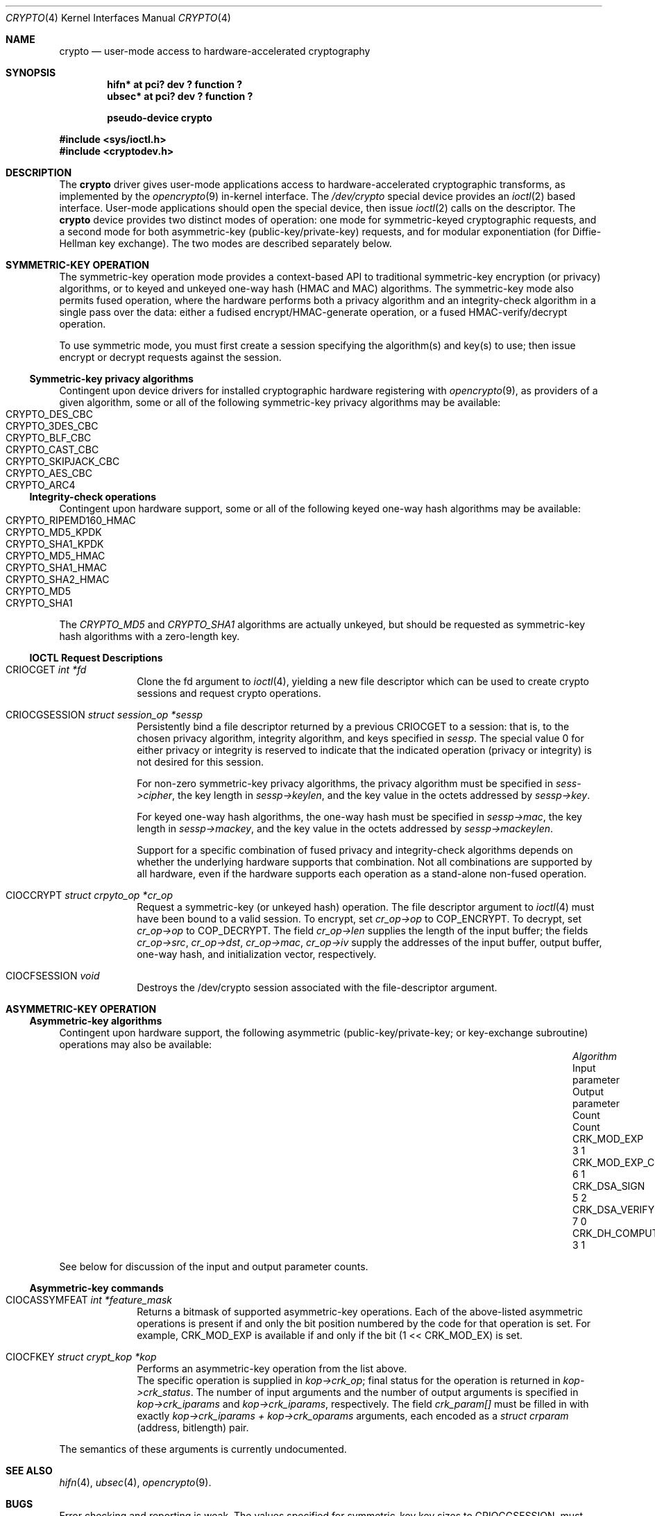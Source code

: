 .\"	$NetBSD: crypto.4,v 1.1 2004/04/27 21:34:10 jonathan Exp $
.\"
.\" Copyright (c) 2004
.\"	Jonathan Stone <jonathan@dsg.stanford.edu>. All rights reserved.
.\"
.\" Redistribution and use in source and binary forms, with or without
.\" modification, are permitted provided that the following conditions
.\" are met:
.\" 1. Redistributions of source code must retain the above copyright
.\"    notice, this list of conditions and the following disclaimer.
.\" 2. Redistributions in binary form must reproduce the above copyright
.\"    notice, this list of conditions and the following disclaimer in the
.\"    documentation and/or other materials provided with the distribution.
.\"
.\" THIS SOFTWARE IS PROVIDED BY Jonathan Stone AND CONTRIBUTORS ``AS IS'' AND
.\" ANY EXPRESS OR IMPLIED WARRANTIES, INCLUDING, BUT NOT LIMITED TO, THE
.\" IMPLIED WARRANTIES OF MERCHANTABILITY AND FITNESS FOR A PARTICULAR PURPOSE
.\" ARE DISCLAIMED.  IN NO EVENT SHALL Jonathan Stone OR THE VOICES IN HIS HEAD
.\" BE LIABLE FOR ANY DIRECT, INDIRECT, INCIDENTAL, SPECIAL, EXEMPLARY, OR
.\" CONSEQUENTIAL DAMAGES (INCLUDING, BUT NOT LIMITED TO, PROCUREMENT OF
.\" SUBSTITUTE GOODS OR SERVICES; LOSS OF USE, DATA, OR PROFITS; OR BUSINESS
.\" INTERRUPTION) HOWEVER CAUSED AND ON ANY THEORY OF LIABILITY, WHETHER IN
.\" CONTRACT, STRICT LIABILITY, OR TORT (INCLUDING NEGLIGENCE OR OTHERWISE)
.\" ARISING IN ANY WAY OUT OF THE USE OF THIS SOFTWARE, EVEN IF ADVISED OF
.\" THE POSSIBILITY OF SUCH DAMAGE.
.\"
.Dd April 25 23, 2004
.Dt CRYPTO 4
.Os
.Sh NAME
.Nm "crypto"
.Nd user-mode access to hardware-accelerated cryptography
.Sh SYNOPSIS
.Cd  "hifn*   at pci? dev ? function ?"
.Cd  "ubsec*  at pci? dev ? function ?"
.Pp
.Cd "pseudo-device crypto"
.Pp
.In sys/ioctl.h
.In cryptodev.h
.Sh DESCRIPTION
The
.Nm
driver gives user-mode applications access to hardware-accelerated
cryptographic transforms, as implemented by the 
.Xr opencrypto 9
in-kernel interface.
The
.Pa /dev/crypto
special device provides an 
.Xr ioctl 2
based interface. User-mode applications should open the special device,
then issue 
.Xr ioctl 2 
calls on the descriptor. The 
.Nm
device provides two distinct modes of operation: one mode for
symmetric-keyed cryptographic requests, and a second mode for
both asymmetric-key (public-key/private-key) requests, and for
modular exponentiation (for Diffie-Hellman key exchange).
The two modes are described separately below.
.Sh SYMMETRIC-KEY OPERATION
The symmetric-key operation mode provides a context-based API
to traditional symmetric-key encryption (or privacy) algorithms,
or to keyed and unkeyed one-way hash (HMAC and MAC) algorithms.
The symmetric-key mode also permits fused operation,
where the hardware performs both a privacy algorithm and an integrity-check
algorithm in a single pass over the data: either a fudised
encrypt/HMAC-generate operation, or a fused HMAC-verify/decrypt operation.
.Pp
To use symmetric mode, you must first create a session specifying
the algorithm(s) and key(s) to use; then issue encrypt or decrypt
requests against the session. 
.Ss Symmetric-key privacy algorithms
Contingent upon device drivers for installed cryptographic hardware
registering with
.Xr opencrypto 9 ,
as providers of a given algorithm, some or all of the following
symmetric-key privacy algorithms may be available:
.Bl -tag -compact -width CRYPTO_RIPEMD160_HMAC -offset indent
.It CRYPTO_DES_CBC
.It CRYPTO_3DES_CBC
.It CRYPTO_BLF_CBC
.It CRYPTO_CAST_CBC
.It CRYPTO_SKIPJACK_CBC
.It CRYPTO_AES_CBC
.It CRYPTO_ARC4
.El
.Pp
.Ss Integrity-check operations
Contingent upon hardware support, some or all of the following
keyed one-way hash algorithms may be available:
.Bl -tag -compact -width CRYPTO_RIPEMD160_HMAC -offset indent
.It CRYPTO_RIPEMD160_HMAC
.It CRYPTO_MD5_KPDK
.It CRYPTO_SHA1_KPDK
.It CRYPTO_MD5_HMAC
.It CRYPTO_SHA1_HMAC
.It CRYPTO_SHA2_HMAC
.It CRYPTO_MD5
.It CRYPTO_SHA1
.El
The 
.Em CRYPTO_MD5
and
.Em CRYPTO_SHA1
algorithms are actually unkeyed, but should be requested
as symmetric-key hash algorithms with a zero-length key.
.Ss IOCTL Request Descriptions
.\"
.Bl -tag -width CIOCFKEY
.\"
.It Dv CRIOCGET Fa int *fd
Clone the fd argument to 
.Xr ioctl 4 ,
yielding a new file descriptor which can be used to create
crypto sessions and request crypto operations.
.\"
.It Dv CRIOCGSESSION Fa struct session_op *sessp
Persistently bind a file descriptor returned by a previous 
.Dv CRIOCGET 
to a session: that is, to the chosen privacy algorithm, integrity
algorithm, and keys specified in 
.Fa sessp .
The special value 0 for either privacy or integrity 
is reserved to indicate that the indicated operation (privacy or integrity) 
is not desired for this session. 
.Pp
For non-zero symmetric-key privacy algorithms, the privacy algorithm 
must be specified in
.Fa sess->cipher ,
the key length in
.Fa sessp->keylen ,
and the key value in the octets addressed by 
.Fa sessp->key .
.Pp
For keyed one-way hash algorithms, the one-way hash must be specified
in
.Fa sessp->mac ,
the key length in
.Fa sessp->mackey ,
and the key value in the octets addressed by 
.Fa sessp->mackeylen .
.\"
.Pp
Support for a specific combination of fused privacy  and
integrity-check algorithms depends on whether the underlying
hardware supports that combination. Not all combinations are supported
by all hardware, even if the hardware supports each operation as a 
stand-alone non-fused operation.
.It Dv CIOCCRYPT Fa struct crpyto_op *cr_op
Request a symmetric-key (or unkeyed hash) operation. 
The file descriptor argument to
.Xr ioctl 4 
must have been bound to a valid session.
To encrypt, set
.Fa cr_op->op
to COP_ENCRYPT. To decrypt, set
.Fa cr_op->op
to COP_DECRYPT.
The field
.Fa cr_op->len 
supplies the length of the input buffer; the fields
.Fa cr_op->src ,
.Fa cr_op->dst ,
.Fa cr_op->mac ,
.Fa cr_op->iv 
supply the addresses of the input buffer, output buffer, 
one-way hash, and initialization vector, respectively.
.It Dv CIOCFSESSION Fa void
Destroys the /dev/crypto session associated with the file-descriptor
argument.
.El
.\"
.\"
.\"
.Sh ASYMMETRIC-KEY OPERATION
.Pp
.Ss Asymmetric-key algorithms
Contingent upon hardware support, the following asymmetric
(public-key/private-key; or key-exchange subroutine) operations may
also be available:
.Bl -column "CRK_DH_COMPUTE_KEY" "Input parameter" "Output parameter" -offset indent -compact
.It Em "Algorithm" Ta "Input parameter" Ta "Output parameter"
.It Em " " Ta "Count" Ta "Count"
.It Dv CRK_MOD_EXP Ta 3 Ta 1
.It Dv CRK_MOD_EXP_CRT Ta 6 Ta 1
.It Dv CRK_DSA_SIGN Ta 5 Ta 2
.It Dv CRK_DSA_VERIFY Ta 7 Ta 0
.It Dv CRK_DH_COMPUTE_KEY Ta 3 Ta 1
.El
.Pp
See below for discussion of the input and output parameter counts.
.Ss Asymmetric-key commands
.Bl -tag -width CIOCFKEY
.\"
.It Dv CIOCASSYMFEAT Fa int *feature_mask
Returns a bitmask of supported asymmetric-key operations.
Each of the above-listed asymmetric operations is present
if and only the bit position numbered by the code for that operation
is set.
For example, 
.Dv CRK_MOD_EXP
is available if and only if the bit
.Dv (1 << CRK_MOD_EX)
is set.
.It Dv CIOCFKEY Fa struct crypt_kop *kop
Performs an asymmetric-key operation from the list above.
 The specific operation is supplied in 
.Fa kop->crk_op ;
final status for the operation is returned in
.Fa kop->crk_status .
The number of input arguments and the number of output arguments
is specified in 
.Fa kop->crk_iparams
and
.Fa kop->crk_iparams ,
respectively. The field
.Fa crk_param[]
must be filled in with exactly
.Fa kop->crk_iparams + kop->crk_oparams
arguments, each encoded as a
.Fa struct crparam
(address, bitlength) pair.
.El
.Pp
The semantics of these arguments is currently undocumented.
.\"
.Sh SEE ALSO
.Xr hifn 4 ,
.Xr ubsec 4 , 
.Xr opencrypto 9 .
.Sh BUGS
.Pp
Error checking and reporting is weak. The values specified for
symmetric-key key sizes to
.Dv CRIOCGSESSION ,
must exactly match the values expected by
.XR opencrypto 9 .
The output buffer and MAC buffers supplied to 
.Dv CRIOCRYPT
must follow whether privacy or integrity algorithms were specified for
session: if you request a non-NULL algorithm, you must supply a suitably-sized
buffer.
.Pp
The scheme for passing arguments for asymmetric requests is Baroque.
.Sh HISTORY
The
.Nm
driver is derived from a version which appeared
.Fx 4.8 ,
which in turn is based on code which appeared in
.Ox 3.2 .
